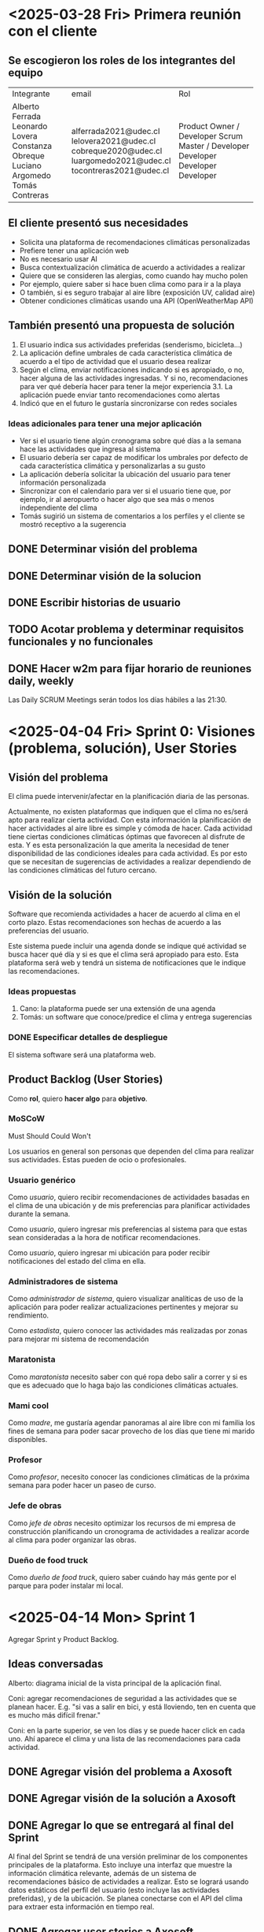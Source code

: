 * <2025-03-28 Fri> Primera reunión con el cliente

** Se escogieron los roles de los integrantes del equipo

+-------------------+-------------------------+---------------------------+
| Integrante        | email                   | Rol                       |
+-------------------+-------------------------+---------------------------+
| Alberto Ferrada   | alferrada2021@udec.cl   | Product Owner / Developer |
| Leonardo Lovera   | lelovera2021@udec.cl    | Scrum Master / Developer  |
| Constanza Obreque | cobreque2020@udec.cl    | Developer                 |
| Luciano Argomedo  | luargomedo2021@udec.cl  | Developer                 |
| Tomás Contreras   | tocontreras2021@udec.cl | Developer                 |
+-------------------+-------------------------+---------------------------+

** El cliente presentó sus necesidades

- Solicita una plataforma de recomendaciones climáticas personalizadas
- Prefiere tener una aplicación web
- No es necesario usar AI
- Busca contextualización climática de acuerdo a actividades a realizar
- Quiere que se consideren las alergias, como cuando hay mucho polen
- Por ejemplo, quiere saber si hace buen clima como para ir a la playa
- O también, si es seguro trabajar al aire libre (exposición UV, calidad aire)
- Obtener condiciones climáticas usando una API (OpenWeatherMap API)

** También presentó una propuesta de solución

1. El usuario indica sus actividades preferidas (senderismo, bicicleta...)
2. La aplicación define umbrales de cada característica climática de acuerdo
   a el tipo de actividad que el usuario desea realizar
3. Según el clima, enviar notificaciones indicando si es apropiado, o no, hacer
   alguna de las actividades ingresadas. Y si no, recomendaciones para ver qué
   debería hacer para tener la mejor experiencia
   3.1. La aplicación puede enviar tanto recomendaciones como alertas
4. Indicó que en el futuro le gustaría sincronizarse con redes sociales

*** Ideas adicionales para tener una mejor aplicación

- Ver si el usuario tiene algún cronograma sobre qué días a la semana hace
  las actividades que ingresa al sistema
- El usuario debería ser capaz de modificar los umbrales por defecto de cada
  característica climática y personalizarlas a su gusto
- La aplicación debería solicitar la ubicación del usuario para tener
  información personalizada
- Sincronizar con el calendario para ver si el usuario tiene que, por ejemplo,
  ir al aeropuerto o hacer algo que sea más o menos independiente del clima
- Tomás sugirió un sistema de comentarios a los perfiles y el cliente se
  mostró receptivo a la sugerencia

** DONE Determinar visión del problema
** DONE Determinar visión de la solucion
** DONE Escribir historias de usuario
** TODO Acotar problema y determinar requisitos funcionales y no funcionales
** DONE Hacer w2m para fijar horario de reuniones daily, weekly

Las Daily SCRUM Meetings serán todos los días hábiles a las 21:30.

* <2025-04-04 Fri> Sprint 0: Visiones (problema, solución), User Stories

** Visión del problema

El clima puede intervenir/afectar en la planificación diaria de las personas.

Actualmente, no existen plataformas que indiquen que el clima no es/será apto
para realizar cierta actividad. Con esta información la planificación de hacer
actividades al aire libre es simple y cómoda de hacer. Cada actividad tiene
ciertas condiciones climáticas óptimas que favorecen al disfrute de esta. Y es
esta personalización la que amerita la necesidad de tener disponibilidad de las
condiciones ideales para cada actividad. Es por esto que se necesitan de
sugerencias de actividades a realizar dependiendo de las condiciones climáticas
del futuro cercano.

** Visión de la solución

Software que recomienda actividades a hacer de acuerdo al clima en el corto
plazo. Estas recomendaciones son hechas de acuerdo a las preferencias del
usuario.

Este sistema puede incluir una agenda donde se indique qué actividad se busca
hacer qué día y si es que el clima será apropiado para esto. Esta plataforma
será web y tendrá un sistema de notificaciones que le indique las
recomendaciones.

*** Ideas propuestas

1. Cano: la plataforma puede ser una extensión de una agenda
2. Tomás: un software que conoce/predice el clima y entrega sugerencias

*** DONE Especificar detalles de despliegue

El sistema software será una plataforma web.

** Product Backlog (User Stories)

Como *rol*, quiero *hacer algo* para *objetivo*.

*** MoSCoW

Must
Should
Could
Won't

Los usuarios en general son personas que dependen del clima para realizar sus
actividades. Estas pueden de ocio o profesionales.

*** Usuario genérico

Como /usuario/, quiero recibir recomendaciones de actividades basadas en el
clima de una ubicación y de mis preferencias para planificar actividades
durante la semana.

Como /usuario/, quiero ingresar mis preferencias al sistema para que estas
sean consideradas a la hora de notificar recomendaciones.

Como /usuario/, quiero ingresar mi ubicación para poder recibir notificaciones
del estado del clima en ella.

*** Administradores de sistema

Como /administrador de sistema/, quiero visualizar analíticas de uso de la
aplicación para poder realizar actualizaciones pertinentes y mejorar su
rendimiento.

Como /estadista/, quiero conocer las actividades más realizadas por zonas para
mejorar mi sistema de recomendación

*** Maratonista

Como /maratonista/ necesito saber con qué ropa debo salir a correr y si es
que es adecuado que lo haga bajo las condiciones climáticas actuales.

*** Mami cool

Como /madre/, me gustaría agendar panoramas al aire libre con mi familia los
fines de semana para poder sacar provecho de los días que tiene mi marido
disponibles.

*** Profesor

Como /profesor/, necesito conocer las condiciones climáticas de la próxima
semana para poder hacer un paseo de curso.

*** Jefe de obras

Como /jefe de obras/ necesito optimizar los recursos de mi empresa
de construcción planificando un cronograma de actividades a realizar acorde al
clima para poder organizar las obras.

*** Dueño de food truck

Como /dueño de food truck/, quiero saber cuándo hay más gente por el parque
para poder instalar mi local.

* <2025-04-14 Mon> Sprint 1

Agregar Sprint y Product Backlog.

** Ideas conversadas

Alberto: diagrama inicial de la vista principal de la aplicación final.

Coni: agregar recomendaciones de seguridad a las actividades que se planean
hacer. E.g. "si vas a salir en bici, y está lloviendo, ten en cuenta que es
mucho más difícil frenar."

Coni: en la parte superior, se ven los días y se puede hacer click en cada
uno. Ahí aparece el clima y una lista de las recomendaciones para cada
actividad.

** DONE Agregar visión del problema a Axosoft
** DONE Agregar visión de la solución a Axosoft
** DONE Agregar lo que se entregará al final del Sprint

Al final del Sprint se tendrá de una versión preliminar de los componentes
principales de la plataforma. Esto incluye una interfaz que muestre la
información climática relevante, además de un sistema de recomendaciones
básico de actividades a realizar. Esto se logrará usando datos estáticos
del perfil del usuario (esto incluye las actividades preferidas), y de la
ubicación. Se planea conectarse con el API del clima para extraer esta
información en tiempo real.

** DONE Agregar user stories a Axosoft
** DONE Agregar tareas a realizar a Axosoft
** DONE Agregar plazos de estas tareas
** DONE Decidir framework web a usar

Se usará Next.js con React para implementar la plataforma.
El despliegue será con Vercel.

** TODO Validar la visión de la solución y del sprint con Rojas
